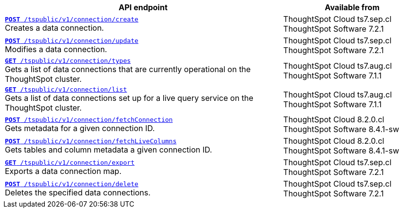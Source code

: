 
[div tableContainer]
--
[width="100%" cols="2,1"]
[options='header']
|=====
|API endpoint| Available from
|`xref:connections-api.adoc#cre-connection[**POST** /tspublic/v1/connection/create]` +
Creates a data connection.|ThoughtSpot Cloud [version noBackground]#ts7.sep.cl# +
ThoughtSpot Software [version noBackground]#7.2.1#
|`xref:connections-api.adoc#edit-connection[**POST** /tspublic/v1/connection/update]` +
Modifies a data connection.|ThoughtSpot Cloud [version noBackground]#ts7.sep.cl# +
ThoughtSpot Software [version noBackground]#7.2.1#
|`xref:connections-api.adoc#connection-types[*GET* /tspublic/v1/connection/types]` +
Gets a list of data connections that are currently operational on the ThoughtSpot cluster.| ThoughtSpot Cloud [version noBackground]#ts7.aug.cl# +
ThoughtSpot Software [version noBackground]#7.1.1#
|`xref:connections-api.adoc#live-query-connections[*GET* /tspublic/v1/connection/list]` +
Gets a list of data connections set up for a live query service on the ThoughtSpot cluster.| ThoughtSpot Cloud [version noBackground]#ts7.aug.cl# +
ThoughtSpot Software [version noBackground]#7.1.1#
|`xref:connections-api.adoc#connMetadata[*POST* /tspublic/v1/connection/fetchConnection]` +
Gets metadata for a given connection ID. |ThoughtSpot Cloud [version noBackground]#8.2.0.cl# +
ThoughtSpot Software [version noBackground]#8.4.1-sw#
|`xref:connections-api.adoc#fetchLiveColums[*POST* /tspublic/v1/connection/fetchLiveColumns]` +
Gets tables and column metadata a given connection ID.|ThoughtSpot Cloud [version noBackground]#8.2.0.cl# +
ThoughtSpot Software [version noBackground]#8.4.1-sw#
|`xref:connections-api.adoc#export-connections[**GET** /tspublic/v1/connection/export]` +
Exports a data connection map.|ThoughtSpot Cloud [version noBackground]#ts7.sep.cl# +
ThoughtSpot Software [version noBackground]#7.2.1#
|`xref:connections-api.adoc#del-connection[**POST** /tspublic/v1/connection/delete]` +
Deletes the specified data connections.|ThoughtSpot Cloud [version noBackground]#ts7.sep.cl# +
ThoughtSpot Software [version noBackground]#7.2.1#
|=====
--

////
--
`xref:connections-api.adoc#cre-connection[**POST** /tspublic/v1/connection/create]`

+++<p class="divider"> Creates a data connection. </p>+++

`xref:connections-api.adoc#edit-connection[**POST** /tspublic/v1/connection/update]`  

+++<p class="divider">Modifies a data connection. </p>+++

`xref:connections-api.adoc#connection-types[*GET* /tspublic/v1/connection/types]`

+++<p class="divider"> Gets a list of data connections that are currently operational on the ThoughtSpot cluster.
</p>+++

`xref:connections-api.adoc#live-query-connections[*GET* /tspublic/v1/connection/list]`

+++<p class="divider"> Gets a list of data connections set up for a live query service on the ThoughtSpot cluster.  </p>+++

`xref:connections-api.adoc#connMetadata[*POST* /tspublic/v1/connection/fetchConnection]` [tag greenBackground]#NEW in 8.2.0.cl#

+++<p class="divider">Gets metadata for a given connection ID. </p>+++

`xref:connections-api.adoc#fetchLiveColums[*POST* /tspublic/v1/connection/fetchLiveColumns]` [tag greenBackground]#NEW in 8.2.0.cl#

+++<p class="divider">Gets tables and column metadata a given connection ID. </p>+++

`xref:connections-api.adoc#export-connections[**GET** /tspublic/v1/connection/export]` 

+++<p class="divider">Exports a data connection map.</p>+++

`xref:connections-api.adoc#del-connection[**POST** /tspublic/v1/connection/delete]`

+++<p class="divider">Deletes the specified data connections.</p>+++

--

////
